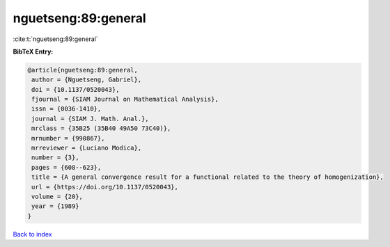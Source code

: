 nguetseng:89:general
====================

:cite:t:`nguetseng:89:general`

**BibTeX Entry:**

.. code-block:: bibtex

   @article{nguetseng:89:general,
    author = {Nguetseng, Gabriel},
    doi = {10.1137/0520043},
    fjournal = {SIAM Journal on Mathematical Analysis},
    issn = {0036-1410},
    journal = {SIAM J. Math. Anal.},
    mrclass = {35B25 (35B40 49A50 73C40)},
    mrnumber = {990867},
    mrreviewer = {Luciano Modica},
    number = {3},
    pages = {608--623},
    title = {A general convergence result for a functional related to the theory of homogenization},
    url = {https://doi.org/10.1137/0520043},
    volume = {20},
    year = {1989}
   }

`Back to index <../By-Cite-Keys.rst>`_
